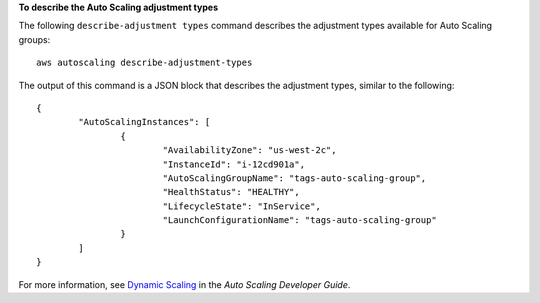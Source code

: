 **To describe the Auto Scaling adjustment types**

The following ``describe-adjustment types`` command describes the adjustment types available for Auto Scaling groups::

	aws autoscaling describe-adjustment-types
	
The output of this command is a JSON block that describes the adjustment types, similar to the following::

	{
		"AutoScalingInstances": [
			{
				"AvailabilityZone": "us-west-2c",
				"InstanceId": "i-12cd901a",
				"AutoScalingGroupName": "tags-auto-scaling-group",
				"HealthStatus": "HEALTHY",
				"LifecycleState": "InService",
				"LaunchConfigurationName": "tags-auto-scaling-group"
			}
		]
	}	

For more information, see `Dynamic Scaling`_ in the *Auto Scaling Developer Guide*.

.. _`Dynamic Scaling`: http://docs.aws.amazon.com/AutoScaling/latest/DeveloperGuide/as-scale-based-on-demand.html
